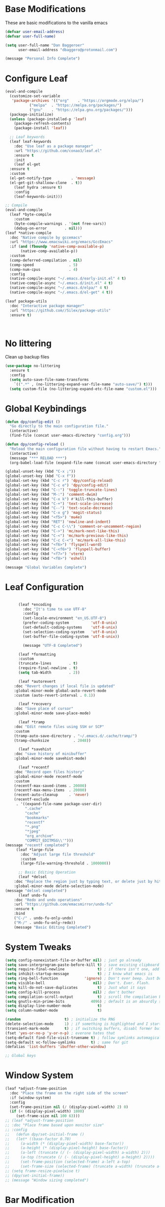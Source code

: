 * Base Modifications
These are basic modifications to the vanilla emacs
#+BEGIN_SRC emacs-lisp
(defvar user-email-address)
(defvar user-full-name)

(setq user-full-name "Dan Baggeroer"
      user-email-address "dbaggero@protonmail.com")

(message "Personal Info Complete")
#+END_SRC

* Configure Leaf
#+Begin_src emacs-lisp
  (eval-and-compile
    (customize-set-variable
     'package-archives '(("org"    . "https://orgmode.org/elpa/")
			 ("melpa"  . "https://melpa.org/packages/")
			 ("gnu"    . "https://elpa.gnu.org/packages/")))
    (package-initialize)
    (unless (package-installed-p 'leaf)
      (package-refresh-contents)
      (package-install 'leaf))

    ;; Leaf keywords
    (leaf leaf-keywords
      :doc "Use leaf as a package manager"
      :url "https://github.com/conao3/leaf.el"
      :ensure t
      :init
      (leaf el-get
	:ensure t
	:custom
	(el-get-notify-type         . 'message)
	(el-get-git-shalloow-clone  . t))
      (leaf hydra :ensure t)
      :config
      (leaf-keywords-init)))

  ;; Compile
  (eval-and-compile
    (leaf *byte-compile
      :custom
      (byte-compile-warnings . '(not free-vars))
      (debug-on-error        . nil)))
  (leaf *native-compile
    :doc "Native compile by gccemacs"
    :url "https://www.emacswiki.org/emacs/GccEmacs"
    :if (and (fboundp 'native-comp-available-p)
	     (native-comp-available-p))
    :custom
    (comp-deferred-compilation . nil)
    (comp-speed                . 5)
    (comp-num-cpus             . 4)
    :config
    (native-compile-async "~/.emacs.d/early-init.el" 4 t)
    (native-compile-async "~/.emacs.d/init.el" 4 t)
    (native-compile-async "~/.emacs.d/elpa/" 4 t)
    (native-compile-async "~/.emacs.d/el-get" 4 t))

  (leaf package-utils
    :doc "Interactive package manager"
    :url "https://github.com//Silex/package-utils"
    :ensure t)
#+End_src

#+Begin_src emacs_lisp
  
#+End_Src
* No littering
Clean up backup files
#+BEGIN_SRC emacs-lisp
  (use-package no-littering
    :ensure t
    :config
    (setq auto-save-file-name-transforms
	  `((".*" , (no-littering-expand-var-file-name "auto-save/") t)))
    (setq custom-file (no-littering-expand-etc-file-name "custom.el")))
#+END_SRC

* Global Keybindings
#+begin_src emacs-lisp
  (defun dpy/config-edit ()
    "Go directly to the main configuration file."
    (interactive)
    (find-file (concat user-emacs-directory "config.org")))

  (defun dpy/config-reload ()
    "Reload the main configuration file without having to restart Emacs."
    (interactive)
    (message "*** RELOAD ***")
    (org-babel-load-file (expand-file-name (concat user-emacs-directory "config.org"))))

  (global-unset-key (kbd "C-x ;"))
  (global-unset-key (kbd "C-x f"))
  (global-set-key (kbd "C-c r") 'dpy/config-reload)
  (global-set-key (kbd "C-c e") 'dpy/config-edit)
  (global-set-key (kbd "C-:") 'toggle-truncate-lines)
  (global-set-key (kbd "M-:") 'comment-dwim)
  (global-set-key (kbd "C-x k") #'kill-this-buffer)
  (global-set-key (kbd "C-+") 'text-scale-increase)
  (global-set-key (kbd "C--") 'text-scale-decrease)
  (global-set-key (kbd "C-x g") 'magit-status)
  (global-set-key (kbd "<f5>") 'mu4e)
  (global-set-key (kbd "RET") 'newline-and-indent)
  (global-set-key (kbd "C-c C-\\") 'comment-or-uncomment-region)
  (global-set-key (kbd "C->") 'mc/mark-next-like-this)
  (global-set-key (kbd "C-<") 'mc/mark-previous-like-this)
  (global-set-key (kbd "C-c C-<") 'mc/mark-all-like-this)
  (global-set-key (kbd "<f6>") 'flyspell-word)
  (global-set-key (kbd "C-<f6>") 'flyspell-buffer)
  (global-set-key (kbd "<f7>") 'vterm)
  (global-set-key (kbd "<f8>") 'eshell)

  (message "Global Variables Complete")
  #+END_SRC

* Leaf Configuration
#+BEGIN_SRC emacs-lisp

	  (leaf *encoding
	    :doc "It's time to use UTF-8"
	    :config
	    (set-locale-environment "en_US.UTF-8")
	    (prefer-coding-system          'utf-8-unix)
	    (set-default-coding-systems    'utf-8-unix)
	    (set-selection-coding-system   'utf-8-unix)
	    (set-buffer-file-coding-system 'utf-8-unix))

	    (message "UTF-8 Completed")

	  (leaf *formatting
	  :custom
	  (truncate-lines        . t)
	  (require-final-newline . t)
	  (setq tab-Width        . 2))

      (leaf *autorevert
	:doc "Revert changes if local file is updated"
	:global-minor-mode global-auto-revert-mode
	:custom (auto-revert-interval . 0.1))

      (leaf *recovery
	:doc "Save place of cursor"
	:global-minor-mode save-place-mode)

      (leaf *tramp
	:doc "Edit remote files using SSH or SCP"
	:custom
	(tramp-auto-save-directory . "~/.emacs.d/.cache/tramp/")
	(tramp-chunksize           . 2048))

      (leaf *savehist
	:doc "save history of minibuffer"
	:global-minor-mode savehist-mode)

      (leaf *recentf
	:doc "Record open files history"
	:global-minor-mode recentf-mode
	:custom
	(recentf-max-saved-items . 20000)
	(recentf-max-menu-items  . 20000)
	(recent-auto-cleanup     . 'never)
	(recentf-exclude
	 . '((expand-file-name package-user-dir)
	     ".cache"
	     "cache"
	     "bookmarks"
	     "recentf"
	     "*.png"
	     "*jpeg"
	     "org_archive"
	     "COMMIT_EDITMSG\\'")))
(message "recentf completed")
     (leaf *large-file
       :doc "Adjust large file threshold"
       :custom
       (large-file-warning-threshold . 1000000))

      ;; Basic Editing Operation
      (leaf *delsel
	:doc "Replace the region just by typing text, or delete just by hitting the DEL key"
	:global-minor-mode delete-selection-mode)
(message "delsel completed")
      (leaf undo-fu
	:doc "Redo and undo operations"
	:url "https://github.com/emacsmirror/undo-fu"
	:ensure t
	:bind
	("C-/" . undo-fu-only-undo)
	("M-/" . undo-fu-only-redo))
    (message "Basic Editing Completed")
#+END_SRC

* System Tweaks
#+begin_src emacs-lisp
  (setq config-nonexistant-file-or-buffer nil) ; just go already
  (setq save-interprogram-paste-before-kill t) ; save existing clipboard to killring before replacing it
  (setq require-final-newline               t) ; if there isn't one, add a newline at the end
  (setq inhibit-startup-message             t) ; I know what emacs is
  (setq ring-bell-function            'ignore) ; Don't ever beep. Just Don't.
  (setq visible-bell                      nil) ; Don't. Ever. Flash.
  (setq kill-do-not-save-duplicates         t) ; Just what it says
  (setq config-kill-process               nil) ; don't bother
  (setq compilation-scroll-output           t) ; scroll the compilation buffer as output appears
  (setq gnutls-min-prime-bits            4096) ; default is an absurdly small number
  (setq display-line-number-mode            t)
  (setq column-number-mode                  t)

  (random                    t) ; initialize the RNG
  (delete-selection-mode     1) ; if something is highlighted and I start typing, erase it
  (transient-mark-mode       t) ; if switching buffers, disabl former buffer's mark
  (fset 'yes-or-no-p 'y-or-n-p) ; everone hates that
  (setq-default find-file-visit-truename t) ; follow symlinks automagically
  (setq-default vc-follow-symlinks       t) ; same for git
  (defalias 'list-buffers 'ibuffer-other-window)

  ;; Global keys

#+end_src

* Window System
#+Begin_src emacs-lisp
  (leaf *adjust-frame-position
    :doc "Place the frame on the right side of the screen"
    :if (window-system)
    :config
    (set-frame-position nil (/ (display-pixel-width) 2) 0)
    (if (< (display-pixel-width) 1800)
	   (set-frame-size nil 100 63)))
  ;; (leaf *adjust-frame-position
  ;; :doc "Place frame based upon monitor size"
  ;; :config
  ;;   (defun dpy/set-initial-frame ()
  ;;   (let* ((base-factor 0.70)
  ;; 	 (a-width (* (display-pixel-width) base-factor))
  ;; 	 (a-height (* (display-pixel-height) base-factor))
  ;; 	 (a-left (truncate (/ (- (display-pixel-width) a-width) 2)))
  ;; 	 (a-top (truncate (/ (- (display-pixel-height) a-height) 2))))
  ;;     (set-frame-position (selected-frame) a-left a-top)
  ;;     (set-frame-size (selected-frame) (truncate a-width) (truncate a-height) t)))
  ;; (setq frame-resize-pixelwise t)
  ;; (dpy/set-initial-frame))
  ;; (message "Window sizing completed")
#+End_src

* Bar Modification
#+Begin_src emacs-lisp
      (when (fboundp 'tool-bar-mode)
	(tool-bar-mode -1))
      (when (fboundp 'scroll-bar-mode)
	(scroll-bar-mode -1))
      (when (fboundp 'tab-bar-mode)
	(tab-bar-mode -1))


  (message "Bars Completed")

#+End_src
* Cursors
#+Begin_Src emacs-lisp
(kill-whole-line  . t)
(track-eol        . t)
(line-move-visual . nil)

(leaf mwim
:doc "Move the cursor to the beginning/end of code or line")
:url "https://github.com/alezost/mwim.el"
:ensure t
:bind*
(("C-a" . mwim-beginning-of-code-or-line)
 ("C-e" . mwim-end-of-code-or-line))

(message "Cursor Completed")
#+End_Src_

* Window Layout
#+Begin_Src emacs-lisp
(leaf ace-window
:doc "Select window like tmux"
:url "https://github.com/abo-abo/ace-window"
:ensure t
:bind
("C-o" . ace-window)
:custom
(aw-keys. '(?j ?k ?l ?i ?o ?h ?y ?u ?p))
:custom-face
  (aw-leading-char-face . '((t (:height 4.0 :foreground "#f1fa8c")))))

(message "Window Layout Complete")
#+End_Src
* Error Checking
#+Begin_Src emacs-lisp
(leaf flycheck
:doc "Syntax checker"
  :url "https://www.flycheck.org/en/latest/"
  :ensure t
  :global-minor-mode global-flycheck-mode
  :custom
  (flycheck-display-errors-delay . 0))

;; flyspell + UI
(leaf flyspell
  :doc "Spell checker"
  :url "https://www.emacswiki.org/emacs/FlySpell"
  :ensure t
  :hook
  (prog-mode-hook . flyspell-prog-mode)
  ((markdown-mode-hook git-commit-mode-hook) . flyspell-mode)
  :custom
  (ispell-program-name . "aspell")
  (ispell-extra-args   . '("--sug-mode=ultra" "--lang=en_US" "--run-together"))
  :custom-face
  (flyspell-incorrect  . '((t (:underline (:color "#f1fa8c" :style wave)))))
  (flyspell-duplicate  . '((t (:underline (:color "#50fa7b" :style wave))))))
(leaf flyspell-correct
  :doc "correcting misspelled words with flyspell using favourite interface"
  :url "https://github.com/d12frosted/flyspell-correct"
  :ensure t
  :bind*
  ("C-M-i" . flyspell-correct-at-point)
  :custom
  (flyspell-correct-interface . #'flyspell-correct-completing-read))

#+End_Src
* Completion
#+Begin_Src emacs-lisp
(leaf yasnippet
  :doc "Template system"
  :url "https://github.com/joaotavora/yasnippet"
  :ensure t
  :hook   (prog-mode-hook . yas-minor-mode)
  :custom (yas-snippet-dirs . '("~/.emacs.d/snippets"))
  :config (yas-reload-all))

(leaf company
  :doc "Modular in-buffer completion framework"
  :url "http://company-mode.github.io/"
  :ensure t
  :hook (prog-mode-hook . company-mode)
  :bind
  ((:company-active-map
    ("C-n" . company-select-next)
    ("C-p" . company-select-previous)
    ("<tab>" . company-complete-common-or-cycle))
   (:company-search-map
    ("C-p" . company-select-previous)
    ("C-n" . company-select-next)))
  :custom
  (company-idle-delay  . 0)
  (company-echo-delay  . 0)
  (company-ignore-case . t)
  (company-selection-wrap-around . t)
  (company-minimum-prefix-length . 1)
  :custom-face
  (company-tooltip          . '((t (:background "#323445"))))
  (company-template-field   . '((t (:foreground "#ff79c6"))))
  (yas-field-highlight-face . '((t (:foreground "#ff79c6")))))
#+End_Src
* Tools
#+Begin_Src emacs-lisp
  (leaf which-key
  :doc "Shows all available key combonations"
  :url "https://github.com/justbur/emacs-which-key.el"
  :ensure t
  :config
  (which-key-mode))

    (leaf docker
    :doc "manage docker from Emacs"
    :url "https://github.com/Solex/docker.el"
    :ensure t)

    (leaf docker-tramp
      :doc "Remote development in docker container"
      :url "https://github.com/emacs-pe/docker-tramp.el"
      :ensure t)

    ;; GIT

  (leaf *git-commit-mode
  :doc "Mode for git commit message editing"
  :mode "\\COMMIT_EDITMSG\\'")
  (leaf git-modes
    :doc "Modes for git configuration files"
    :url "https://github.com/magit/git-modes"
    :ensure t)

  (leaf magit
    :doc "Complete text based user interface to Git"
    :url "https://magit.vc"
    :ensure t
    :init
    (setq magit-auto-revert-mode nil))

  (leaf git-gutter
    :doc "Show git sttus in fringe &operate hunks"
    :url "https://github.com/emacsorphanage/git-gutter"
    :ensure t
    :global-minor-mode global-git-gutter-mode
    :custom
    (git-gutter:modified-sign  . "*")
    (git-gutter:added-sign     . "+")
    (git-gutter:deleted-sign   . "-")
    :custom-face
    (git-gutter:modified . '((t (:foreground "#f1fa8c"))))
    (git-gutter:added    . '((t (:foreground "#50fa7b"))))
    (git-gutter:deleted  . '((t (:foreground "#ff79c6")))))
    
    (message "Tools Complete")
    #+End_Src
* Line numbers
#+Begin_src emacs-lisp
    (column-number-mode)
    (require 'display-line-numbers)
  (defcustom display-line-numbers-exempt-modes
    '(vterm-mode
      eshell-mode
      shell-mode
      pdf-view-mode
      man-mode
      ansi-term-mode
      treemacs-mode)
    "Major modes where linum mode should be disabled; exempts them from global requirement"
    :group 'display-line-numbers
    :type 'list
    :version "green")

  (defun display-line-numbers--turn-on ()
    "turn-on line numbers but exempting certain major modes defined in `display-line-numbers-exempt-mode"
    (if (and
	 (not (member major-mode display-line-numbers-exempt-modes))
	 (not (minibufferp)))
	(display-line-numbers-mode)))
  (global-display-line-numbers-mode)
  (message "Line Numbering Complete")
#+End_src
* Fonts
#+Begin_src emacs-lisp
  (message "Fonts starting")
  (set-face-attribute 'default nil :height 130 :weight 'normal :family "Source Code Pro")
    (message "Font set to Source Code Pro")
  ;; this is a ligiture thing...
  (if (fboundp 'mac-auto-operator-composition-mode)
    (mac-auto-operator-composition-mode))

  (defun dpy/push-to-prettify-alist ()
	"Push a bunch of symbols to the prettify alist."
	(push '("!="     . ?≠) prettify-symbols-alist)
	(push '("<="     . ?≤) prettify-symbols-alist)
	(push '(">="     . ?≥) prettify-symbols-alist)
	(push '("=>"     . ?⇒) prettify-symbols-alist)
	(push '(">="     . ?⇐) prettify-symbols-alist)
	(push '("sum"    . ?Σ) prettify-symbols-alist)
	(push '("**2"    . ?²) prettify-symbols-alist)
	(push '("**3"    . ?³) prettify-symbols-alist)
	(push '("None"   . ?∅) prettify-symbols-alist)
	(push '("pi"     . ?π) prettify-symbols-alist)
	(push '("lambda" . ?λ) prettify-symbols-alist))

  (add-hook 'after-init-hook (lambda ()
			      'dpy/push-to-prettify-alist))
  (add-hook 'prog-mode-hook #'prettify-symbols-mode)
  (add-hook 'org-mode-hook  #'prettify-symbols-mode)

  (message "Fonts Completed")
#+End_src
* Delight
#+Begin_Src emacs-lisp
  (leaf delight
  :doc "Cleans up mode line"
  :url "https://savannah.nongru.org/projects/delight"
  :config
    (delight '((lisp-interaction-mode "𝐿𝐼" :major)
               (go-mode "𝐺𝑂" :major)
               (projectile-mode " 𝑝𝑟𝑜𝑗"projectile)
               (company-box-mode nil  company-box)
               (IBuffer " 𝑖𝑏𝑢𝑓𝑓" ibuffer)
               (ivy-mode " 𝑖𝑣𝑦" ivy)
               (ivy-posframe-mode " 𝑖𝑣𝑦-𝑝" ivy-posframe)
               (Auto-Sudoedit-mode " 𝑠𝑢𝑑𝑜" ASE)
               (ws-butler-mode " 𝑤𝑠" ws-butler)
               (flycheck-mode " ✔" flycheck)
               (flyspell-mode " 𝑆𝑃" flyspell)
               (company-mode " Ⓒ" company)
               (elpy-mode " 𝑒𝑙𝑝𝑦" elpy)
               (gcmh-mode " 𝐺𝐶" gcmh)
               (undo-tree-mode " 𝑢𝑑𝑡" undo-tree)
               (beacon-mode nil beacon)
               (which-key-mode nil which-key))))
    (message "Delight Completed")
  ;; Kill scratch buffer
  ;; This is a customization to NOT kill the scartch buffer by accident
  (defadvice kill-buffer (around kill-buffer-around-advice activate)
    "don't kill 'scratch', just bury it"
    (let ((buffer-to-kill (ad-get-arg 0)))
      (if (equal buffer-to-kill "*scratch*")
      (bury-buffer)
      ad-do-it)))
  (message "Kill buffer Completed")
  
#+End_Src

* ModeLine Config
#+Begin_src emacs-lisp
      (leaf all-the-icons
      :ensure t)
      (leaf smart-mode-line
	:ensure t
	:config
	(setq sml/no-confirm-load-theme t)
	(sml/setup)
	(sml/apply-theme 'respectful)   ; respect the theme colors
	(setq sml/mode-width 'right
	      sml/name-width 60)
	(setq-default mode-line-format
		      `("%e",
			mode-line-front-space
			mode-line-mule-info
			mode-line-client
			mode-line-modified
			mode-line-remote
			mode-line-frame-identification
			mode-line-buffer-identification
			sml/pos-id-separator
			(vc-mode vc-mode)
			" "
		      ;; mode-line-position
			sml/pre-modes-separator
			mode-line-modes
			" "
			mode-line-misc-info)))



      (defvar boon-command-state)
      (defvar boon-insert-state)
      (defvar boon-special-state)
      (defvar boon-off-state)
    (leaf mode-icons
      :ensure t
      :config (mode-icons-mode))


    (message "Modeline Completed")
#+End_src

* Mac specific

#+Begin_src emacs-lisp
  (leaf *pbcopy-and-pbpaste
  :if (equal system-type 'darwin)
 (defun copy-from-osx ()
    (shell-command-to-string "pbpaste"))
  
  (defun paste-to-osx (text &optional push)
    (let ((process-connection-type nil))
      (let ((proc (start-process "pbcopy" "*Messages*" "pbcopy")))
        (process-send-string proc text)
        (process-send-eof proc))))
  
  (setq interprogram-cut-function 'paste-to-osx)
  (setq interprogram-paste-function 'copy-from-osx)
  :custom
  (mac-option-modifier          . 'super)
  (mac-command-modifier         . 'meta)
  (interprogram-cut-function    . 'paste-to-osx)
  (interprogram-paste-function  . 'copy-from-osx))

  (leaf exec-path-from-shell
    :doc "Share PATH from shell environment variables"
    :url "https://github.com/purcell/exec-path-from-shell"
    :ensure t
    :if (and (equal system-type 'darwin) (window-system))
    :custom
    (exec-path-from-shell-check-startup-files . nil)
    (exec-path-from-shell-variables . '("PATH" "GOPATH" "LC_LANG" "LANG"))
    :config
    (exec-path-from-shell-initialize))
  (message "Mac Specific Completed")

#+End_src 

* Theme(s)
#+Begin_src emacs-lisp

       (leaf doom-themes
	 :doc "Megapack of themes"
	 :url "https://github.com/doomemacs/themes"
	 :ensure t
	 :defer-config
	 (let ((display-table (or standard-display-table (make-display-table))))
	   (set-display-table-slot display-table 'vertical-border (make-glyph-code ?│))
	   (setq standard-display-table display-table))
	 :config
	 (load-theme 'doom-dracula t)
	 (doom-themes-neotree-config)
	 (doom-themes-org-config))

       (leaf doom-theme-for-term
	 :doc "Show repository root in NeoTree"
	 :unless (window-system)
	 :preface
	 (defun doom-themes-neotree-insert-root-for-term (node)
	   ;; insert icon and project name
	   (insert
	    (propertize
	     (concat (propertize " " 'face 'neo-root-dir-face)
		     (or (neo-path--file-short-name node) "-")
		     "\n")
	     'face `(:inherit ,(append (if doom-themes-neotree-enable-variable-pitch '(variable-pitch))
				       '(neo-root-dir-face))))))
	 :advice
	 (:override doom-themes-neotree-insert-root doom-themes-neo-tree-insert-root-for-term))

      ;; (leaf vscode-dark-plus-theme
      ;;   :doc "original vscode dark theme"
      ;;   :url "https://github.com/emacsmirror/vscode-dark-plus-theme"
      ;;   :ensure t
      ;;   :config
      ;;   (setq custom-safe-theme t)
      ;;   (load-theme 'vscode-dark-plus t))

  (progn
    (mapc #'disable-theme custom-enabled-themes)
    (add-to-list 'load-path "/Users/dbaggero/.emacs.d/ef-themes/")
    (require 'ef-themes)
    (load-theme 'ef-autumn t t)
    (load-theme 'ef-dark t t)
    (load-theme 'ef-day t t)
    (load-theme 'ef-light t t)
    (load-theme 'ef-night t t)
    (load-theme 'ef-spring t t)
    (load-theme 'ef-summer t t)
    (load-theme 'ef-winter t t)

    (mapcar (lambda (theme)
	      (add-to-list
	       'custom-theme-load-path
	       (concat "/Users/dbaggero/.emacs.d/ef-themes/" (symbol-name theme "-theme.el")))
	      (ef-themes--list-enabled-themes))
	    (call-interactively #'ef-themes-select)))
    (message "Theme Completed")

  
;; Hydra Templates -------------------------------------------------------------------------

(leaf *hydra-goto
  :doc "Search and move cursor"
  :bind ("M-j" . *hydra-goto/body)
  :pretty-hydra
  ((:title " Goto" :color blue :quit-key "q" :foreign-keys warn :separator "-")
   ("Got"
    (("i" avy-goto-char       "char")
     ("t" avy-goto-char-timer "timer")
     ("w" avy-goto-word-2     "word")
     ("j" avy-resume "resume"))
    "Line"
    (("h" avy-goto-line        "head")
     ("e" avy-goto-end-of-line "end")
     ("n" consult-goto-line    "number"))
    "Topic"
    (("o"  consult-outline      "outline")
     ("m"  consult-imenu        "imenu")
     ("gm" consult-global-imenu "global imenu"))
    "Error"
    ((","  flycheck-previous-error "previous" :exit nil)
     ("."  flycheck-next-error "next" :exit nil)
     ("l" consult-flycheck "list"))
    "Spell"
    ((">"  flyspell-goto-next-error "next" :exit nil)
     ("cc" flyspell-correct-at-point "correct" :exit nil)))))

(leaf *hydra-toggle
  :doc "Toggle functions"
  :bind ("M-t" . *hydra-toggle/body)
  :pretty-hydra
  ((:title " Toggle" :color blue :quit-key "q" :foreign-keys warn :separator "-")
   ("Basic"
    (("v" view-mode "view mode" :toggle t)
     ("w" whitespace-mode "whitespace" :toggle t)
     ("W" whitespace-cleanup "whitespace cleanup")
     ("r" rainbow-mode "rainbow" :toggle t)
     ("b" beacon-mode "beacon" :toggle t))
    "Line & Column"
    (("l" toggle-truncate-lines "truncate line" :toggle t)
     ("n" display-line-numbers-mode "line number" :toggle t)
     ("f" display-fill-column-indicator-mode "column indicator" :toggle t)
     ("c" visual-fill-column-mode "visual column" :toggle t))
    "Highlight"
    (("h" highlight-symbol "highligh symbol" :toggle t)
     ("L" hl-line-mode "line" :toggle t)
     ("t" hl-todo-mode "todo" :toggle t)
     ("g" git-gutter-mode "git gutter" :toggle t)
     ("i" highlight-indent-guides-mode "indent guide" :toggle t))
    "Window"
    (("t" toggle-window-transparency "transparency" :toggle t)
     ("m" toggle-window-maximize "maximize" :toggle t)
     ("p" presentation-mode "presentation" :toggle t)))))
(leaf *hydra-toggle-markdown1
  :doc "Toggle functions for Markdown"
  :bind
  (:markdown-mode-map
   :package markdown-mode
   ("M-t" . *hydra-toggle-markdown1/body))
  :pretty-hydra
  ((:title " Toggle" :color blue :quit-key "q" :foreign-keys warn :separator "-")
   ("Basic"
    (("w" whitespace-mode "whitespace" :toggle t)
     ("W" whitespace-cleanup "whitespace cleanup")
     ("l" hl-line-mode "line" :toggle t)
     ("g" git-gutter-mode "git gutter" :toggle t))
    "Markdown"
    (("v" markdown-view-mode "view mode")
     ("u" markdown-toggle-markup-hiding "markup hiding" :toggle t)
     ("l" markdown-toggle-url-hiding "url hiding" :toggle t))
    "Line & Column"
    (("l" toggle-truncate-lines "truncate line" :toggle t)
     ("i" display-fill-column-indicator-mode "column indicator" :toggle t)
     ("c" visual-fill-column-mode "visual column" :toggle t))
    "Window"
    (("t" toggle-window-transparency "transparency" :toggle t)
     ("m" toggle-window-maximize "maximize" :toggle t)
     ("p" presentation-mode "presentation" :toggle t)))))

(leaf *hydra-search
  :doc "Search functions"
  :bind
  ("M-s" . *hydra-search/body)
  :pretty-hydra
  ((:title " Search" :color blue :quit-key "q" :foreign-keys warn :separator "-")
   ("Buffer"
    (("l" consult-line "line")
     ("o" consult-outline "outline")
     ("m" consult-imenu "imenu"))
    "Project"
    (("f" affe-find "find")
     ("r" affe-grep "grep"))
    "Document"
    (("df" consult-find-doc "find")
    ("dd" consult-grep-doc "grep")))))

   (leaf *hydra-git
     :bind
     ("M-g" . *hydra-git/body)
     :pretty-hydra
     ((:title " Git" :color blue :quit-key "q" :foreign-keys warn :separator "-")
      ("Basic"
       (("w" magit-checkout "checkout")
	("s" magit-status "status")
	("b" magit-branch "branch")
	("F" magit-pull "pull")
	("f" magit-fetch "fetch")
	("A" magit-apply "apply")
	("c" magit-commit "commit")
	("P" magit-push "push"))
       ""
       (("d" magit-diff "diff")
	("l" magit-log "log")
	("r" magit-rebase "rebase")
	("z" magit-stash "stash")
	("!" magit-run "run shell command")
	("y" magit-show-refs "references"))
       "Hunk"
       (("," git-gutter:previous-hunk "previous" :exit nil)
	("." git-gutter:next-hunk "next" :exit nil)
	("g" git-gutter:stage-hunk "stage")
	("v" git-gutter:revert-hunk "revert")
	("p" git-gutter:popup-hunk "popup"))
       " GitHub"
       (("C" checkout-gh-pr "checkout PR")
	("o" browse-at-remote-or-copy"browse at point")
	("O" (shell-command "hub browse") "browse repository")))))

   (leaf *hydra-shortcuts3
     :doc "General Shortcuts"
     :bind ("M-o" . *hydra-shortcuts3/body)
     :pretty-hydra
     ((:title " Shortcuts" :color blue :quit-key "q" :foreign-keys warn :separator "-")
      ("Size"
       (("<left>" (shrink-window-horizontally 3) "←" :exit nil)
	("<up>"   (shrink-window 3) "↑" :exit nil)
	("<down>" (enlarge-window 3) "↓" :exit nil)
	("<right>"(enlarge-window-horizontally 3) "→" :exit nil))
       "Split"
       (("-" split-window-vertically "vertical")
	("/" split-window-horizontally "horizontal"))
       "Window"
       (("o" other-window "other" :exit nil)
	("d" kill-current-buffer "close")
	("D" kill-buffer-and-window "kill")
	("O" delete-other-windows "close others")
	("s" ace-swap-window "swap")
	("m" toggle-window-maximize "maximize")
	("<SPC>" rotate-layout "rotate" :exit nil))
       "Buffer"
       (("b" consult-buffer "open")
	("B" consult-buffer-other-window "open other")
	("R" (switch-to-buffer (get-buffer-create "*scratch*")) "scratch")
	("," previous-buffer "previous" :exit nil)
	("." next-buffer "next" :exit nil))
       "File"
       (("r" consult-buffer "recent")
	("f" consult-find "find")
	("p" consult-ghq-find "ghq")
	("@" projectile-run-shell-command-in-root "$run")
	("!" projectile-run-async-shell-command-in-root "$async"))
       "Org"
       (("c" org-capture "capture")
	("a" org-agenda "agenda")
	("j" org-journal-new-entry "journal")
	("t" (org-open-file org-task-file) "private")
	("z" (org-open-file org-work-file) "work")
	("l" calendar)))))
       (message "Hydra customization Complete")
#+End_Src

* Widgets
#+Begin_src emacs-lisp
  (leaf all-the-icons
  :if (window-system)
  :doc "All the icons i used by NeoTree"
  :url "https://github.com/domtronn/all-the-icons.el"
  :ensure t)

  (leaf neotree
    :doc "Sidebar for dired"
    :url "https://github.com/jaypei/emacs-neotree"
    :ensure t
    :bind
    ("<f9>" . neotree-projectile-toggle)
    :custom
    (neo-theme              . 'nerd)
    (neo-cwd-line-style     . 'button)
    (neo-autorefresh        . t)
    (neo-show-hidden-files  . t)
    (neo-mode-line-type     . nil)
    (neo-window-fixed-size  . nil)
    :hook (neotree-mode-hook . neo-hide-nono-header)
    :preface
    (defun neo-hide-nano-header ()
      "Hide nono header"
      (interactive)
      (setq header-line-format ""))
    (defun noetree-projectile-toggle ()
      "Toggle function for projectile"
      (interactive)
      (let ((project-dir
	     (ignore-errors
	       (projectile-protect-root)))
	    (file-name (buffer-file-name)))
	(if (and (fboundp 'neo-global--window-exists-p)
		 (neo-global--window-exists-p))
	    (neotree-hide)
	  (progn
	    (neotree-show)
	    (if project-dir
		(neotree-dir project-dir))
	    (if file-name
		(neotree-find file-name))))))
    :config
    ;; use nerd font in terminal
    (unless (window-system)
      (advice-add
       'neo-buffer--insert-fold-symbol
       :override
       (lambda (name &optional node-name)
	 (let ((n-insert-symbol (lambda (n)
				  (neo-buffer--insert-with-face
				   n 'neoo-expand-btn-face))))
	   (or (and (equal name 'open) (funcall n-insert-symbol "  "))
	       (and (equal name 'close) (funcall n-insert-symbol "  "))
	       (and (equal name 'leaf) (funcall n-insert-symbol ""))))))))

  (leaf imenu-list
  :doc "Show the current buffer's imenu entries in a seperate buffer"
  :url "https://github.com/Ladicle/imenu-list"
  :el-get "Ladicle/imenu-list"
  :bind ("<f10>" . imenu-list-smart-toggle)
  :hook (imenu-list-major-mode-hook . neo-hide-nano-header)
  :custom
  (imenu-list-auto-resize . t)
  (imenu-list-focus-after-activation . t)
  (imenu-list-entry-prefix   . "•")
  (imenu-list-subtree-prefix . "•")
  :custom-face
  (imenu-list-entry-face-1          . '((t (:foreground "white"))))
  (imenu-list-entry-subalist-face-0 . '((nil (:weight normal))))
  (imenu-list-entry-subalist-face-1 . '((nil (:weight normal))))
  (imenu-list-entry-subalist-face-2 . '((nil (:weight normal))))
  (imenu-list-entry-subalist-face-3 . '((nil (:weight normal)))))
#+End_src

#+Begin_src emacs-lisp

      ;; Input Assistance
    (leaf *hydra-theme
      :doc "Make emacs bindings that stick around"
      :url "https://github.com/abo-abo/hydra"
      :custom-face
      (hydra-face-red      . '((t (:foreground "#bd93f9"))))
      (hydra-face-blue     . '((t (:foreground "#8be9fd"))))
      (hydra-face-pink     . '((t (:foreground "#ff79c6"))))
      (hydra-face-teal     . '((t (:foreground "#61bfff"))))
      (hydra-face-amaranth . '((t (:foreground "#f1fa8c")))))
    (leaf major-mode-hydra
      :doc "Use pretty-hydra to define template easily"
      :url "https://github.com/jerrypnz/major-mode-hydra.el"
      :ensure t
      :require pretty-hydra)
    (leaf hydra-posframe
      :doc "Show hidra hints on posframe"
      :url "https://github.com/Ladicle/hydra-posframe"
      :if (window-system)
      :el-get "Ladicle/hydra-posframe"
      :global-minor-mode hydra-posframe-mode
      :custom
      (hydra-posframe-border-width . 5)
      (hydra-posframe-parameters   . '((left-fringe . 8) (right-fringe . 8)))
      :custom-face
      (hydra-posframe-border-face . '((t (:background "#323445")))))

    ;; fill-column
    (leaf visual-fill-column
      :doc "Centering & Wrap text visually"
      :url "https://codeberg.org/joostkremers/visual-fill-column"
      :ensure t
      :hook ((markdown-mode-hook org-mode-hook) . visual-fill-column-mode)
      :custom
      (visual-fill-column-width . 100)
      (visual-fill-column-center-text . t))

    (leaf display-fill-column-indicator-mode
      :doc "Indicate maximum colum"
      :url "https://www.emacswiki.org/emacs/FillColumnIndicator"
      :hook ((markdown-mode-hook git-commit-mode-hook) . display-fill-column-indicator-mode))

    (leaf rainbow-mode
    :doc "Color letter that indicate the color"
    :url "https://elpa.gnu.org/packages/rainbow-mode.html"
    :ensure t
    :hook (emacs-lisp-mode-hook . rainbow-mode))

  (leaf rainbow-delimiters
    :doc "Display brackets in rainbow"
    :url "https://www.emacswiki.org/emacs/RainbowDelimiters"
    :ensure t
    :hook (prog-mode-hook . rainbow-delimiters-mode))
  (message "Widgets Complete")
#+end_src

* Highlighting
#+Begin_src emacs-lisp
    (leaf *paren
      :doc "Hilight paired brackets"
      :url "https://www.emacswiki.org/emacs/ShowParenMode"
      :global-minor-mode show-paren-mode
      :custom
      (show-paren-style . 'mixed)
      (show-paren-when-point-inside-paren . t)
      (show-paren-when-point-in-periphery . t)
      :custom-face
      (show-paren-match . '((nil (:background "#44475a" :foreground "#f1fa8c")))))

    (leaf highlight-symbol
      :doc "Automatic & Manual symbol highlighting"
      :url "https://github.com/nschum/highlight-symbol.el"
      :ensure t
      :bind
      (("M-p"   . highlight-symbol-prev)
       ("M-n"   . highlight-symbol-next)))

    (leaf volatile-highlights
      :doc "Hilight the pasted region"
      :url "https://github.com/k-talo/volatile-highlights.el"
      :el-get "k-talo/volatile-highlights.el"
      :require volatile-highlights
      :global-minor-mode volatile-highlights-mode
      :custom-face
      (vhl/default-face . '((nil (:foreground "#FF3333" :background "#FFCDCD")))))

    (leaf *highlight-whitespace
      :doc "Highligh trailing whitespace"
      :hook
      ((prog-mode-hook markdown-mode-hook)
       . (lambda ()
	   (interactive)
	   (setq show-trailing-whitespace t))))

    (leaf highlight-indent-guides
      :doc "Display structure for easy viewing"
      :url "https://github.com/DarthFennec/highlight-indent-guides"
      :ensure t
      :hook (prog-mode-hook . highlight-indent-guides-mode)
      :custom
      (highlight-indent-guides-auto-enabled . t)
      (highlight-indent-guides-responsive   . t)
      (highlight-indent-guides-method . 'bitmap)
      :config
      (highlight-indent-guides-auto-set-faces))

    (leaf hl-todo
      :doc "Highlight TODO and similar keywords in comments and strings"
      :url "https://github.com/tarsius/hl-todo"
      :ensure t
      :hook (prog-mode-hook . hl-todo-mode))

  (leaf beacon
    :doc "A light that follows your cursor around so you don't lose it!"
    :url "https://github.com/Malabarba/beacon"
    :ensure t
    :custom
    (beacon-color . "#ff8c00"))
  
  (setq beacon-blink-duration 0.2)
  (setq beacon-size 35)
  (setq beacon-blink-delay 0.3)

  (beacon-mode 1)
(message "Highlighting Complete")
#+End_Src

* Music

#+Begin_src emacs-lisp

  (leaf emms
    :doc "Emacs Multimedia System"
    :url "https://www.gnu.org/software/emms/"
    :config
    (require 'emms-setup)
    (emms-all)
    (emms-default-players)
    (setq emms-source-file-default-directory "~/Music")
    (setq emms-playlist-buffer-name "*Music*"))
  (message "Music Complete")
#+End_src

* Mail

#+Begin_src emacs-lisp

#+End_src

  #+Begin_src emacs-lisp
   (provide 'init)
    ;;; init.el ends here
#+End_Src
